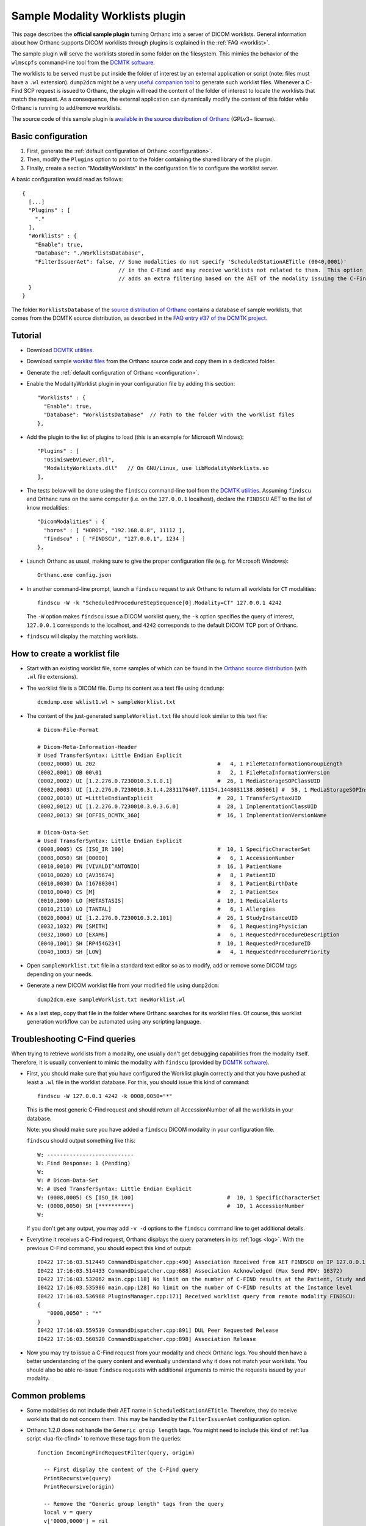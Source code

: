 .. _worklists-plugin:


Sample Modality Worklists plugin
================================

This page describes the **official sample plugin** turning Orthanc
into a server of DICOM worklists. General information about how
Orthanc supports DICOM worklists through plugins is explained in the
:ref:`FAQ <worklist>`.

The sample plugin will serve the worklists stored in some folder on
the filesystem. This mimics the behavior of the ``wlmscpfs``
command-line tool from the `DCMTK software
<http://support.dcmtk.org/docs/wlmscpfs.html>`__. 

The worklists to be served must be put inside the folder of interest
by an external application or script (note: files must have a ``.wl`` extension). ``dump2dcm`` might be a very
`useful companion tool
<http://support.dcmtk.org/docs/dump2dcm.html>`__ to generate such
worklist files. Whenever a C-Find SCP request is issued to Orthanc,
the plugin will read the content of the folder of interest to locate
the worklists that match the request. As a consequence, the external
application can dynamically modify the content of this folder while
Orthanc is running to add/remove worklists.

The source code of this sample plugin is `available in the source
distribution of Orthanc
<https://bitbucket.org/sjodogne/orthanc/src/default/Plugins/Samples/ModalityWorklists/>`__
(GPLv3+ license).


Basic configuration
-------------------

.. highlight:: json

1. First, generate the :ref:`default configuration of Orthanc <configuration>`.
2. Then, modify the ``Plugins`` option to point to the folder containing
   the shared library of the plugin.
3. Finally, create a section "ModalityWorklists" in the configuration
   file to configure the worklist server.

A basic configuration would read as follows::

  {
    [...]
    "Plugins" : [ 
      "."
    ],
    "Worklists" : {
      "Enable": true,
      "Database": "./WorklistsDatabase",
      "FilterIssuerAet": false, // Some modalities do not specify 'ScheduledStationAETitle (0040,0001)'
                                // in the C-Find and may receive worklists not related to them.  This option 
                                // adds an extra filtering based on the AET of the modality issuing the C-Find.
    }
  }

The folder ``WorklistsDatabase`` of the `source distribution of
Orthanc
<https://bitbucket.org/sjodogne/orthanc/src/default/Plugins/Samples/ModalityWorklists/>`__
contains a database of sample worklists, that comes from the DCMTK
source distribution, as described in the `FAQ entry #37 of the DCMTK
project <http://forum.dcmtk.org/viewtopic.php?t=84>`__.


Tutorial
--------

.. highlight:: javascript
 
- Download `DCMTK utilities
  <http://dicom.offis.de/download/dcmtk/release/bin/>`__.
- Download sample `worklist files
  <https://bitbucket.org/sjodogne/orthanc/src/default/Plugins/Samples/ModalityWorklists/>`__
  from the Orthanc source code and copy them in a dedicated folder.
- Generate the :ref:`default configuration of Orthanc <configuration>`.
- Enable the ModalityWorklist plugin in your configuration file by adding this section::
  
    "Worklists" : {
      "Enable": true,
      "Database": "WorklistsDatabase"  // Path to the folder with the worklist files
    },

- Add the plugin to the list of plugins to load (this is an example
  for Microsoft Windows)::
  
    "Plugins" : [
      "OsimisWebViewer.dll",
      "ModalityWorklists.dll"   // On GNU/Linux, use libModalityWorklists.so
    ],

- The tests below will be done using the ``findscu`` command-line tool
  from the `DCMTK utilities
  <http://support.dcmtk.org/docs/findscu.html>`__. Assuming
  ``findscu`` and Orthanc runs on the same computer (i.e. on the
  ``127.0.0.1`` localhost), declare the ``FINDSCU`` AET to the list of
  know modalities::
  
    "DicomModalities" : {
      "horos" : [ "HOROS", "192.168.0.8", 11112 ],
      "findscu" : [ "FINDSCU", "127.0.0.1", 1234 ]
    },

.. highlight:: bash
  
- Launch Orthanc as usual, making sure to give the proper
  configuration file (e.g. for Microsoft Windows)::
  
    Orthanc.exe config.json

- In another command-line prompt, launch a ``findscu`` request to ask
  Orthanc to return all worklists for ``CT`` modalities::

    findscu -W -k "ScheduledProcedureStepSequence[0].Modality=CT" 127.0.0.1 4242

  The ``-W`` option makes ``findscu`` issue a DICOM worklist query,
  the ``-k`` option specifies the query of interest, ``127.0.0.1``
  corresponds to the localhost, and ``4242`` corresponds to the
  default DICOM TCP port of Orthanc.

- ``findscu`` will display the matching worklists.


How to create a worklist file
-----------------------------

.. highlight:: bash
  
- Start with an existing worklist file, some samples of which can be
  found in the `Orthanc source distribution
  <https://bitbucket.org/sjodogne/orthanc/src/default/Plugins/Samples/ModalityWorklists/WorklistsDatabase/>`__
  (with ``.wl`` file extensions).
- The worklist file is a DICOM file. Dump its content as a text file
  using ``dcmdump``::

    dcmdump.exe wklist1.wl > sampleWorklist.txt
  
- The content of the just-generated ``sampleWorklist.txt`` file should
  look similar to this text file::

    # Dicom-File-Format
    
    # Dicom-Meta-Information-Header
    # Used TransferSyntax: Little Endian Explicit
    (0002,0000) UL 202                                      #   4, 1 FileMetaInformationGroupLength
    (0002,0001) OB 00\01                                    #   2, 1 FileMetaInformationVersion
    (0002,0002) UI [1.2.276.0.7230010.3.1.0.1]              #  26, 1 MediaStorageSOPClassUID
    (0002,0003) UI [1.2.276.0.7230010.3.1.4.2831176407.11154.1448031138.805061] #  58, 1 MediaStorageSOPInstanceUID
    (0002,0010) UI =LittleEndianExplicit                    #  20, 1 TransferSyntaxUID
    (0002,0012) UI [1.2.276.0.7230010.3.0.3.6.0]            #  28, 1 ImplementationClassUID
    (0002,0013) SH [OFFIS_DCMTK_360]                        #  16, 1 ImplementationVersionName
    
    # Dicom-Data-Set
    # Used TransferSyntax: Little Endian Explicit
    (0008,0005) CS [ISO_IR 100]                             #  10, 1 SpecificCharacterSet
    (0008,0050) SH [00000]                                  #   6, 1 AccessionNumber
    (0010,0010) PN [VIVALDI^ANTONIO]                        #  16, 1 PatientName
    (0010,0020) LO [AV35674]                                #   8, 1 PatientID
    (0010,0030) DA [16780304]                               #   8, 1 PatientBirthDate
    (0010,0040) CS [M]                                      #   2, 1 PatientSex
    (0010,2000) LO [METASTASIS]                             #  10, 1 MedicalAlerts
    (0010,2110) LO [TANTAL]                                 #   6, 1 Allergies
    (0020,000d) UI [1.2.276.0.7230010.3.2.101]              #  26, 1 StudyInstanceUID
    (0032,1032) PN [SMITH]                                  #   6, 1 RequestingPhysician
    (0032,1060) LO [EXAM6]                                  #   6, 1 RequestedProcedureDescription
    (0040,1001) SH [RP454G234]                              #  10, 1 RequestedProcedureID
    (0040,1003) SH [LOW]                                    #   4, 1 RequestedProcedurePriority
  
- Open ``sampleWorklist.txt`` file in a standard text editor so as to
  modify, add or remove some DICOM tags depending on your needs.
- Generate a new DICOM worklist file from your modified file using
  ``dump2dcm``::

    dump2dcm.exe sampleWorklist.txt newWorklist.wl
  
- As a last step, copy that file in the folder where Orthanc searches
  for its worklist files. Of course, this worklist generation workflow
  can be automated using any scripting language.

Troubleshooting C-Find queries
------------------------------

When trying to retrieve worklists from a modality, one usually don't get debugging capabilities from the modality itself.
Therefore, it is usually convenient to mimic the modality with ``findscu`` (provided by `DCMTK software
<http://support.dcmtk.org/docs/wlmscpfs.html>`__).  

- First, you should make sure that you have configured the Worklist plugin correctly and that you have pushed
  at least a ``.wl`` file in the worklist database.  For this, you should issue this kind of command::

    findscu -W 127.0.0.1 4242 -k 0008,0050="*"

  This is the most generic C-Find request and should return all AccessionNumber of all the worklists in your database.

  Note: you should make sure you have added a ``findscu`` DICOM modality in your configuration file.

  ``findscu`` should output something like this::
  
    W: ---------------------------
    W: Find Response: 1 (Pending)
    W:
    W: # Dicom-Data-Set
    W: # Used TransferSyntax: Little Endian Explicit
    W: (0008,0005) CS [ISO_IR 100]                             #  10, 1 SpecificCharacterSet
    W: (0008,0050) SH [**********]                             #  10, 1 AccessionNumber
    W:

  If you don't get any output, you may add ``-v -d`` options to the ``findscu`` command line to get additional details.

- Everytime it receives a C-Find request, Orthanc displays the query parameters in its :ref:`logs <log>`.
  With the previous C-Find command, you should expect this kind of output::

    I0422 17:16:03.512449 CommandDispatcher.cpp:490] Association Received from AET FINDSCU on IP 127.0.0.1
    I0422 17:16:03.514433 CommandDispatcher.cpp:688] Association Acknowledged (Max Send PDV: 16372)
    I0422 17:16:03.532062 main.cpp:118] No limit on the number of C-FIND results at the Patient, Study and Series levels
    I0422 17:16:03.535986 main.cpp:128] No limit on the number of C-FIND results at the Instance level
    I0422 17:16:03.536968 PluginsManager.cpp:171] Received worklist query from remote modality FINDSCU:
    {
       "0008,0050" : "*"
    }
    I0422 17:16:03.559539 CommandDispatcher.cpp:891] DUL Peer Requested Release
    I0422 17:16:03.560520 CommandDispatcher.cpp:898] Association Release

- Now you may try to issue a C-Find request from your modality and check Orthanc logs.  You should then have a better understanding of the query
  content and eventually understand why it does not match your worklists.  You should also be able re-issue ``findscu`` requests with additional arguments to mimic the requests issued by your modality.

Common problems
---------------

- Some modalities do not include their AET name in ``ScheduledStationAETitle``.  Therefore, they do receive worklists that do not concern them.
  This may be handled by the ``FilterIssuerAet`` configuration option.

- Orthanc 1.2.0 does not handle the ``Generic group length`` tags.  
  You might need to include this kind of :ref:`lua script <lua-fix-cfind>` to remove these tags from the queries::
  
    function IncomingFindRequestFilter(query, origin)
      
      -- First display the content of the C-Find query
      PrintRecursive(query)
      PrintRecursive(origin)

      -- Remove the "Generic group length" tags from the query
      local v = query
      v['0008,0000'] = nil
      v['0010,0000'] = nil
      v['0020,0000'] = nil
      return v
    
    end
